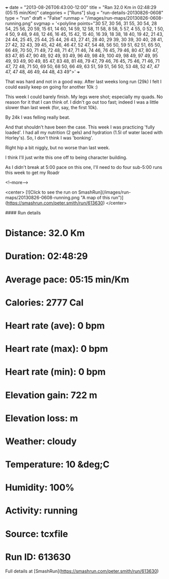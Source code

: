 +++
date = "2013-08-26T06:43:00-12:00"
title = "Ran 32.0 Km in 02:48:29 (05:15 min/Km)"
categories = ["Runs"]
slug = "run-details-20130826-0608"
type = "run"
draft = "False"
runmap = "/images/run-maps/20130826-0608-running.png"
svgmap = '<polyline points="30 57, 30 56, 31 55, 30 54, 28 54, 25 56, 20 59, 15 61, 14 60, 14 59, 12 58, 11 58, 8 58, 5 57, 4 55, 0 52, 1 50, 4 50, 9 48, 9 48, 12 46, 16 45, 15 42, 15 40, 16 39, 18 38, 18 40, 19 42, 21 43, 24 44, 25 45, 25 44, 25 44, 26 43, 27 41, 28 40, 29 39, 30 39, 30 40, 28 41, 27 42, 32 43, 39 45, 42 46, 46 47, 52 47, 54 48, 56 50, 59 51, 62 51, 65 50, 66 49, 70 50, 71 49, 72 48, 71 47, 71 46, 74 46, 76 45, 79 46, 80 47, 80 47, 83 47, 85 47, 90 49, 92 49, 93 49, 96 49, 98 49, 100 49, 98 49, 97 49, 95 49, 93 49, 90 49, 85 47, 83 48, 81 48, 79 47, 79 46, 76 45, 75 46, 71 46, 71 47, 72 48, 71 50, 69 50, 68 50, 66 49, 63 51, 59 51, 56 50, 53 48, 52 47, 47 47, 47 48, 46 49, 44 48, 43 49">'
+++

That was hard and not in a good way. After last weeks long run (29k) I felt I could easily keep on going for another 10k :)

This week I could barely finish. My legs were shot; especially my quads. No reason for it that I can think of. I didn't go out too fast; indeed I was a little slower than last week (for, say, the first 10k). 

By 24k I was felling really beat. 

And that shouldn't have been the case. This week I was practicing 'fully loaded'. I had all my nutrition (2 gels) and hydration (1.5l of water laced with Horley's). So, I don't think I was 'bonking'. 

Right hip a bit niggly, but no worse than last week. 

I think I'll just write this one off to being character building. 

As I didn't break at 5:00 pace on this one, I'll need to do four sub-5:00 runs this week to get my Roadr

<!--more-->

<center>
[![Click to see the run on SmashRun](/images/run-maps/20130826-0608-running.png "A map of this run")](https://smashrun.com/peter.smith/run/613630)
</center>

#### Run details

* Distance: 32.0 Km
* Duration: 02:48:29
* Average pace: 05:15 min/Km
* Calories: 2777 Cal
* Heart rate (ave): 0 bpm
* Heart rate (max): 0 bpm
* Heart rate (min): 0 bpm
* Elevation gain: 722 m
* Elevation loss:  m
* Weather: cloudy
* Temperature: 10 &deg;C
* Humidity: 100%
* Activity: running
* Source: tcxfile
* Run ID: 613630

Full details at [SmashRun](https://smashrun.com/peter.smith/run/613630)